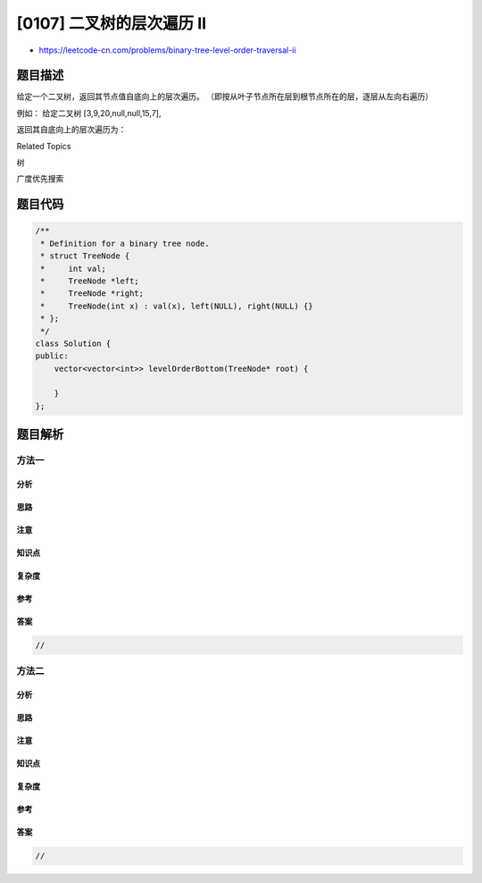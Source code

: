 [0107] 二叉树的层次遍历 II
==========================

-  https://leetcode-cn.com/problems/binary-tree-level-order-traversal-ii

题目描述
--------

.. raw:: html

   <p>

给定一个二叉树，返回其节点值自底向上的层次遍历。
（即按从叶子节点所在层到根节点所在的层，逐层从左向右遍历）

.. raw:: html

   </p>

.. raw:: html

   <p>

例如： 给定二叉树 [3,9,20,null,null,15,7],

.. raw:: html

   </p>

.. raw:: html

   <pre>    3
      / \
     9  20
       /  \
      15   7
   </pre>

.. raw:: html

   <p>

返回其自底向上的层次遍历为：

.. raw:: html

   </p>

.. raw:: html

   <pre>[
     [15,7],
     [9,20],
     [3]
   ]
   </pre>

.. raw:: html

   <div>

.. raw:: html

   <div>

Related Topics

.. raw:: html

   </div>

.. raw:: html

   <div>

.. raw:: html

   <li>

树

.. raw:: html

   </li>

.. raw:: html

   <li>

广度优先搜索

.. raw:: html

   </li>

.. raw:: html

   </div>

.. raw:: html

   </div>

题目代码
--------

.. code:: cpp

    /**
     * Definition for a binary tree node.
     * struct TreeNode {
     *     int val;
     *     TreeNode *left;
     *     TreeNode *right;
     *     TreeNode(int x) : val(x), left(NULL), right(NULL) {}
     * };
     */
    class Solution {
    public:
        vector<vector<int>> levelOrderBottom(TreeNode* root) {

        }
    };

题目解析
--------

方法一
~~~~~~

分析
^^^^

思路
^^^^

注意
^^^^

知识点
^^^^^^

复杂度
^^^^^^

参考
^^^^

答案
^^^^

.. code:: cpp

    //

方法二
~~~~~~

分析
^^^^

思路
^^^^

注意
^^^^

知识点
^^^^^^

复杂度
^^^^^^

参考
^^^^

答案
^^^^

.. code:: cpp

    //
